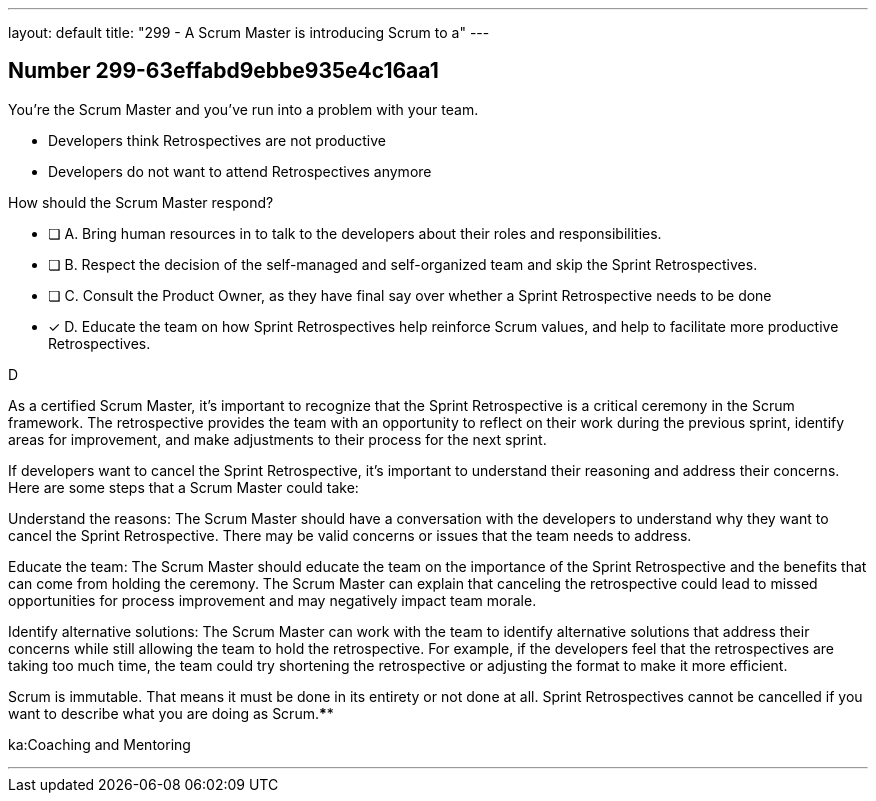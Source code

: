 ---
layout: default 
title: "299 - A Scrum Master is introducing Scrum to a"
---


[.question]
== Number 299-63effabd9ebbe935e4c16aa1

****

[.query]
You're the Scrum Master and you've run into a problem with your team.

- Developers think Retrospectives are not productive
- Developers do not want to attend Retrospectives anymore

How should the Scrum Master respond?

[.list]
* [ ] A. Bring human resources in to talk to the developers about their roles and responsibilities.
* [ ] B. Respect the decision of the self-managed and self-organized team and skip the Sprint Retrospectives.
* [ ] C. Consult the Product Owner, as they have final say over whether a Sprint Retrospective needs to be done
* [*] D. Educate the team on how Sprint Retrospectives help reinforce Scrum values, and help to facilitate more productive Retrospectives.
****

[.answer]
D

[.explanation]
As a certified Scrum Master, it's important to recognize that the Sprint Retrospective is a critical ceremony in the Scrum framework. The retrospective provides the team with an opportunity to reflect on their work during the previous sprint, identify areas for improvement, and make adjustments to their process for the next sprint.

If developers want to cancel the Sprint Retrospective, it's important to understand their reasoning and address their concerns. Here are some steps that a Scrum Master could take:

Understand the reasons: The Scrum Master should have a conversation with the developers to understand why they want to cancel the Sprint Retrospective. There may be valid concerns or issues that the team needs to address.

Educate the team: The Scrum Master should educate the team on the importance of the Sprint Retrospective and the benefits that can come from holding the ceremony. The Scrum Master can explain that canceling the retrospective could lead to missed opportunities for process improvement and may negatively impact team morale.

Identify alternative solutions: The Scrum Master can work with the team to identify alternative solutions that address their concerns while still allowing the team to hold the retrospective. For example, if the developers feel that the retrospectives are taking too much time, the team could try shortening the retrospective or adjusting the format to make it more efficient.

Scrum is immutable. That means it must be done in its entirety or not done at all. Sprint Retrospectives cannot be cancelled if you want to describe what you are doing as Scrum.****

[.ka]
ka:Coaching and Mentoring

'''

